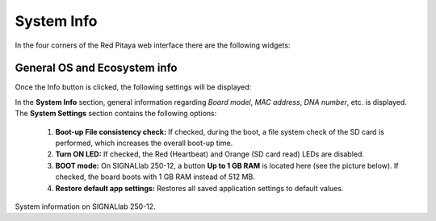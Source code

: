 .. _systemInfo:

###############
System Info
###############

In the four corners of the Red Pitaya web interface there are the following widgets:

.. image:: img/system_info_main.jpg
    :align: center
    :width: 70 %

  1. **General System information button:** Includes optional features that can be turned ON/OFF. See below.
  2. **Power button:** Manual Power Off or Reboot of the board.
  3. **Download system report:** a .zip file with information for developers when issues are encountered.
  4. **Current OS and ecosystem version:** Reroutes to the OS Update tool if clicked.


General OS and Ecosystem info
=================================

Once the Info button is clicked, the following settings will be displayed:

.. image:: img/info_button.jpg
    :align: center
    :width: 50 %

In the **System Info** section, general information regarding *Board model*, *MAC address*, *DNA number*, etc. is displayed.
The **System Settings** section contains the following options:

  1. **Boot-up File consistency check:** If checked, during the boot, a file system check of the SD card is performed, which increases the overall boot-up time.
  2. **Turn ON LED:** If checked, the Red (Heartbeat) and Orange (SD card read) LEDs are disabled.
  3. **BOOT mode:** On SIGNALlab 250-12, a button **Up to 1 GB RAM** is located here (see the picture below). If checked, the board boots with 1 GB RAM instead of 512 MB.
  4. **Restore default app settings:** Restores all saved application settings to default values.

.. image:: img/info_button_250-12.jpg
    :align: center
    :width: 50 %

System information on SIGNALlab 250-12.

